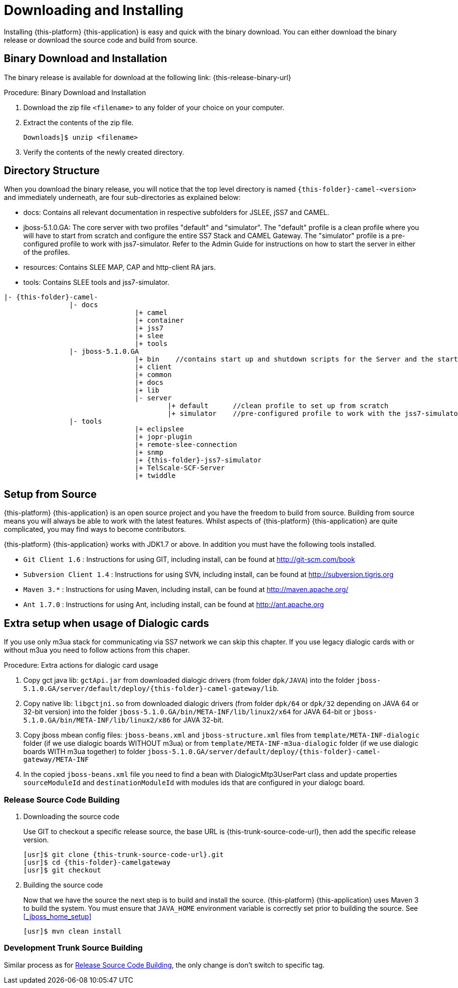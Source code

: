[[_setup_downloading]]
= Downloading and Installing

Installing {this-platform} {this-application} is easy and quick with the binary download.
You can either download the binary release or download the source code and build from source.

[[_downloading_binary]]
== Binary Download and Installation

The binary release is available for download at the following link: {this-release-binary-url}

.Procedure: Binary Download and Installation
. Download the zip file `<filename>` to any folder of your choice on your computer. 
. Extract the contents of the zip file. 
+ 
----
Downloads]$ unzip <filename>
----						
. Verify the contents of the newly created directory.

[[_dir_structure]]
== Directory Structure

When you download the binary release, you will notice that the top level directory is named `{this-folder}-camel-<version>` and immediately underneath, are four sub-directories as explained below: 

* docs: Contains all relevant documentation in respective subfolders for JSLEE, jSS7 and CAMEL.
* jboss-5.1.0.GA: The core server with two profiles "default" and "simulator". The "default" profile is a clean profile where you will have to start from scratch and configure the entire SS7 Stack and CAMEL Gateway.
  The "simulator" profile is a pre-configured profile to work with jss7-simulator.
  Refer to the Admin Guide for instructions on how to start the server in either of the profiles.
* resources: Contains SLEE MAP, CAP and http-client RA jars.
* tools: Contains SLEE tools and jss7-simulator.

[subs="attributes"]
----

|- {this-folder}-camel-<version>
		|- docs
				|+ camel
				|+ container
				|+ jss7
				|+ slee
				|+ tools
		|- jboss-5.1.0.GA
				|+ bin    //contains start up and shutdown scripts for the Server and the start up script for Shell.
				|+ client
				|+ common
				|+ docs
				|+ lib
				|- server
					|+ default	//clean profile to set up from scratch
					|+ simulator	//pre-configured profile to work with the jss7-simulator
		|- tools
				|+ eclipslee
				|+ jopr-plugin
				|+ remote-slee-connection
				|+ snmp
				|+ {this-folder}-jss7-simulator
				|+ TelScale-SCF-Server
				|+ twiddle
----

[[_source_code]]
== Setup from Source 

{this-platform} {this-application} is an open source project and you have the freedom to build from source.
Building from source means you will always be able to work with the latest features.
Whilst aspects of {this-platform} {this-application} are quite  complicated, you may find ways to become contributors.

{this-platform} {this-application} works with JDK1.7 or above.
In addition you must have the following tools installed.
 

* `Git Client 1.6` : Instructions for using GIT, including install, can be found at http://git-scm.com/book
* `Subversion Client 1.4` : Instructions for using SVN, including install, can be found at http://subversion.tigris.org
* `Maven 3.*` : Instructions for using Maven, including install, can be found at http://maven.apache.org/
* `Ant 1.7.0` : Instructions for using Ant, including install, can be found at http://ant.apache.org


[[_dialogic_setup]]
== Extra setup when usage of Dialogic cards

If you use only m3ua stack for communicating via SS7 network we can skip this chapter. If you use legacy dialogic cards with or without m3ua you need to follow actions from this chaper.

.Procedure: Extra actions for dialogic card usage
. Copy gct java lib: `gctApi.jar` from downloaded dialogic drivers (from folder `dpk/JAVA`) into the folder `jboss-5.1.0.GA/server/default/deploy/{this-folder}-camel-gateway/lib`.
. Copy native lib: `libgctjni.so` from downloaded dialogic drivers (from folder `dpk/64` or `dpk/32` depending on JAVA 64 or 32-bit version) into the folder `jboss-5.1.0.GA/bin/META-INF/lib/linux2/x64` for JAVA 64-bit or `jboss-5.1.0.GA/bin/META-INF/lib/linux2/x86` for JAVA 32-bit.
. Copy jboss mbean config files: `jboss-beans.xml` and `jboss-structure.xml` files from `template/META-INF-dialogic` folder (if we use dialogic boards WITHOUT m3ua) or from `template/META-INF-m3ua-dialogic` folder (if we use dialogic boards WITH m3ua together) to folder `jboss-5.1.0.GA/server/default/deploy/{this-folder}-camel-gateway/META-INF`
. In the copied `jboss-beans.xml` file you need to find a bean with DialogicMtp3UserPart class and update properties `sourceModuleId` and `destinationModuleId` with modules ids that are configured in your dialogc board.


[[_source_building]]
=== Release Source Code Building


. Downloading the source code
+
Use GIT to checkout a specific release source, the base URL is {this-trunk-source-code-url}, then add the specific release version. 
+
[source,subs="attributes"]
----

[usr]$ git clone {this-trunk-source-code-url}.git
[usr]$ cd {this-folder}-camelgateway
[usr]$ git checkout <version>
----

. Building the source code
+
Now that we have the source the next step is to build and install the source.
 {this-platform} {this-application} uses Maven 3 to build the system.
You must ensure that `JAVA_HOME` environment variable is correctly set prior to building the source.
See <<_jboss_home_setup>>
+
[source]
----

[usr]$ mvn clean install
----


[[_trunk_source_building]]
=== Development Trunk Source Building

Similar process as for <<_source_building>>, the only change is don't switch to specific tag. 
